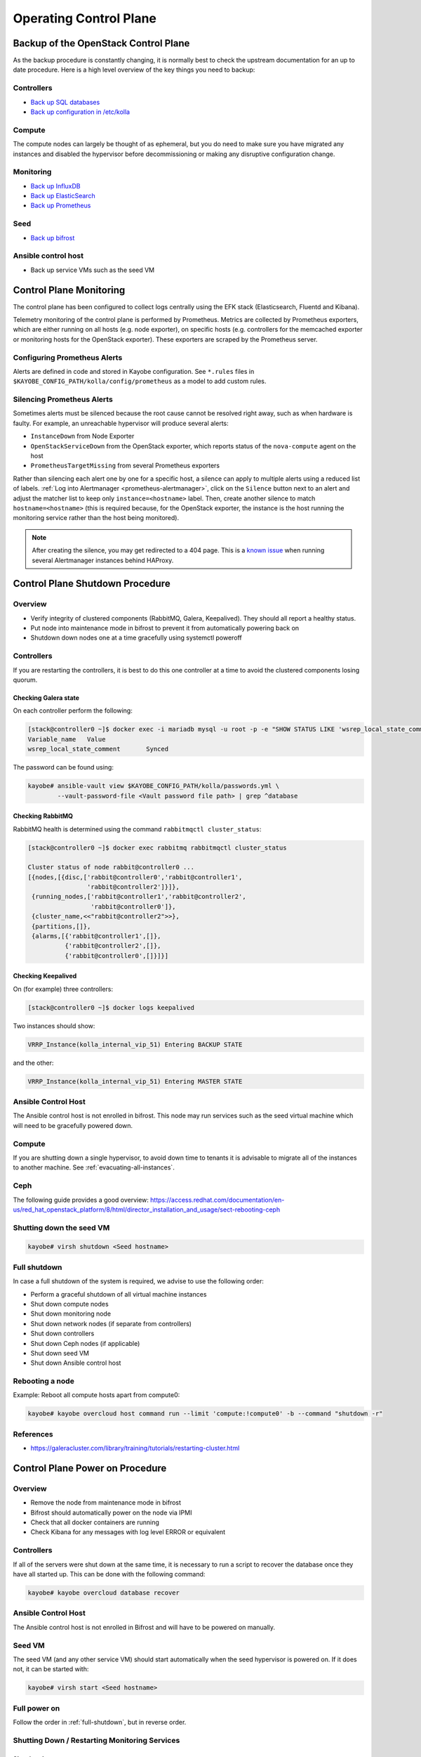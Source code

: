 =======================
Operating Control Plane
=======================

Backup of the OpenStack Control Plane
=====================================

As the backup procedure is constantly changing, it is normally best to check
the upstream documentation for an up to date procedure. Here is a high level
overview of the key things you need to backup:

Controllers
-----------

* `Back up SQL databases <https://docs.openstack.org/kayobe/latest/administration/overcloud.html#performing-database-backups>`__
* `Back up configuration in /etc/kolla <https://docs.openstack.org/kayobe/latest/administration/overcloud.html#saving-overcloud-service-configuration>`__

Compute
-------

The compute nodes can largely be thought of as ephemeral, but you do need to
make sure you have migrated any instances and disabled the hypervisor before
decommissioning or making any disruptive configuration change.

Monitoring
----------

* `Back up InfluxDB <https://docs.influxdata.com/influxdb/v1.8/administration/backup_and_restore/>`__
* `Back up ElasticSearch <https://www.elastic.co/guide/en/elasticsearch/reference/current/backup-cluster-data.html>`__
* `Back up Prometheus <https://prometheus.io/docs/prometheus/latest/querying/api/#snapshot>`__

Seed
----

* `Back up bifrost <https://docs.openstack.org/kayobe/latest/administration/seed.html#database-backup-restore>`__

Ansible control host
--------------------

* Back up service VMs such as the seed VM

Control Plane Monitoring
========================

The control plane has been configured to collect logs centrally using the EFK
stack (Elasticsearch, Fluentd and Kibana).

Telemetry monitoring of the control plane is performed by Prometheus. Metrics
are collected by Prometheus exporters, which are either running on all hosts
(e.g.  node exporter), on specific hosts (e.g. controllers for the memcached
exporter or monitoring hosts for the OpenStack exporter). These exporters are
scraped by the Prometheus server.

Configuring Prometheus Alerts
-----------------------------

Alerts are defined in code and stored in Kayobe configuration. See ``*.rules``
files in ``$KAYOBE_CONFIG_PATH/kolla/config/prometheus`` as a model to add
custom rules.

Silencing Prometheus Alerts
---------------------------

Sometimes alerts must be silenced because the root cause cannot be resolved
right away, such as when hardware is faulty. For example, an unreachable
hypervisor will produce several alerts:

* ``InstanceDown`` from Node Exporter
* ``OpenStackServiceDown`` from the OpenStack exporter, which reports status of
  the ``nova-compute`` agent on the host
* ``PrometheusTargetMissing`` from several Prometheus exporters

Rather than silencing each alert one by one for a specific host, a silence can
apply to multiple alerts using a reduced list of labels. :ref:`Log into
Alertmanager <prometheus-alertmanager>`, click on the ``Silence`` button next
to an alert and adjust the matcher list to keep only ``instance=<hostname>``
label.  Then, create another silence to match ``hostname=<hostname>`` (this is
required because, for the OpenStack exporter, the instance is the host running
the monitoring service rather than the host being monitored).

.. note::

   After creating the silence, you may get redirected to a 404 page. This is a
   `known issue <https://github.com/prometheus/alertmanager/issues/1377>`__
   when running several Alertmanager instances behind HAProxy.

Control Plane Shutdown Procedure
================================

Overview
--------

* Verify integrity of clustered components (RabbitMQ, Galera, Keepalived). They
  should all report a healthy status.
* Put node into maintenance mode in bifrost to prevent it from automatically
  powering back on
* Shutdown down nodes one at a time gracefully using systemctl poweroff

Controllers
-----------

If you are restarting the controllers, it is best to do this one controller at
a time to avoid the clustered components losing quorum.

Checking Galera state
+++++++++++++++++++++

On each controller perform the following:

.. code-block:: console

   [stack@controller0 ~]$ docker exec -i mariadb mysql -u root -p -e "SHOW STATUS LIKE 'wsrep_local_state_comment'"
   Variable_name   Value
   wsrep_local_state_comment       Synced

The password can be found using:

.. code-block:: console

   kayobe# ansible-vault view $KAYOBE_CONFIG_PATH/kolla/passwords.yml \
           --vault-password-file <Vault password file path> | grep ^database

Checking RabbitMQ
+++++++++++++++++

RabbitMQ health is determined using the command ``rabbitmqctl cluster_status``:

.. code-block:: console

   [stack@controller0 ~]$ docker exec rabbitmq rabbitmqctl cluster_status

   Cluster status of node rabbit@controller0 ...
   [{nodes,[{disc,['rabbit@controller0','rabbit@controller1',
                   'rabbit@controller2']}]},
    {running_nodes,['rabbit@controller1','rabbit@controller2',
                    'rabbit@controller0']},
    {cluster_name,<<"rabbit@controller2">>},
    {partitions,[]},
    {alarms,[{'rabbit@controller1',[]},
             {'rabbit@controller2',[]},
             {'rabbit@controller0',[]}]}]

Checking Keepalived
+++++++++++++++++++

On (for example) three controllers:

.. code-block:: console

   [stack@controller0 ~]$ docker logs keepalived

Two instances should show:

.. code-block:: console

   VRRP_Instance(kolla_internal_vip_51) Entering BACKUP STATE

and the other:

.. code-block:: console

   VRRP_Instance(kolla_internal_vip_51) Entering MASTER STATE

Ansible Control Host
--------------------

The Ansible control host is not enrolled in bifrost. This node may run services
such as the seed virtual machine which will need to be gracefully powered down.

Compute
-------

If you are shutting down a single hypervisor, to avoid down time to tenants it
is advisable to migrate all of the instances to another machine. See
:ref:`evacuating-all-instances`.

Ceph
----

The following guide provides a good overview:
https://access.redhat.com/documentation/en-us/red_hat_openstack_platform/8/html/director_installation_and_usage/sect-rebooting-ceph

Shutting down the seed VM
-------------------------

.. code-block:: console

   kayobe# virsh shutdown <Seed hostname>

.. _full-shutdown:

Full shutdown
-------------

In case a full shutdown of the system is required, we advise to use the
following order:

* Perform a graceful shutdown of all virtual machine instances
* Shut down compute nodes
* Shut down monitoring node
* Shut down network nodes (if separate from controllers)
* Shut down controllers
* Shut down Ceph nodes (if applicable)
* Shut down seed VM
* Shut down Ansible control host

Rebooting a node
----------------

Example: Reboot all compute hosts apart from compute0:

.. code-block:: console

   kayobe# kayobe overcloud host command run --limit 'compute:!compute0' -b --command "shutdown -r"

References
----------

* https://galeracluster.com/library/training/tutorials/restarting-cluster.html

Control Plane Power on Procedure
================================

Overview
--------

* Remove the node from maintenance mode in bifrost
* Bifrost should automatically power on the node via IPMI
* Check that all docker containers are running
* Check Kibana for any messages with log level ERROR or equivalent

Controllers
-----------

If all of the servers were shut down at the same time, it is necessary to run a
script to recover the database once they have all started up. This can be done
with the following command:

.. code-block:: console

   kayobe# kayobe overcloud database recover

Ansible Control Host
--------------------

The Ansible control host is not enrolled in Bifrost and will have to be powered
on manually.

Seed VM
-------

The seed VM (and any other service VM) should start automatically when the seed
hypervisor is powered on. If it does not, it can be started with:

.. code-block:: console

   kayobe# virsh start <Seed hostname>

Full power on
-------------

Follow the order in :ref:`full-shutdown`, but in reverse order.

Shutting Down / Restarting Monitoring Services
----------------------------------------------

Shutting down
+++++++++++++

Log into the monitoring host(s):

.. code-block:: console

   kayobe# ssh stack@monitoring0

Stop all Docker containers:

.. code-block:: console

   monitoring0# for i in `docker ps -q`; do docker stop $i; done

Shut down the node:

.. code-block:: console

   monitoring0# sudo shutdown -h

Starting up
+++++++++++

The monitoring services containers will automatically start when the monitoring
node is powered back on.

Software Updates
================

Sync local Pulp server with StackHPC Release Train
--------------------------------------------------

The host packages and Kolla container images are distributed from `StackHPC Release Train
<https://stackhpc.github.io/stackhpc-release-train/>`__ to ensure tested and reliable
software releases are provided.

Syncing new StackHPC Release Train contents to local Pulp server is needed before updating
host packages and/or Kolla services.

To sync host packages:

.. code-block:: console

   kayobe# kayobe playbook run $KAYOBE_CONFIG_PATH/ansible/pulp-repo-sync.yml
   kayobe# kayobe playbook run $KAYOBE_CONFIG_PATH/ansible/pulp-repo-publish.yml

If the system is production environment and want to use packages tested in test/staging
environment, you can promote them by:

.. code-block:: console

   kayobe# kayobe playbook run $KAYOBE_CONFIG_PATH/ansible/pulp-repo-promote-production.yml

To sync container images:

.. code-block:: console

   kayobe# kayobe playbook run $KAYOBE_CONFIG_PATH/ansible/pulp-container-sync.yml
   kayobe# kayobe playbook run $KAYOBE_CONFIG_PATH/ansible/pulp-container-publish.yml

For more information about StackHPC Release Train, see :ref:`stackhpc-release-train` documentation.

Once sync with StackHPC Release Train is done, new contents will be accessible from local
Pulp server.

Update Host Packages on Control Plane
-------------------------------------

Host packages can be updated with:

.. code-block:: console

   kayobe# kayobe overcloud host package update --limit <node> --packages '*'
   kayobe# kayobe seed host package update --packages '*'

See https://docs.openstack.org/kayobe/latest/administration/overcloud.html#updating-packages

Upgrading OpenStack Services
----------------------------

* Update tags for the images in ``etc/kayobe/kolla-image-tags.yml``
* Pull container images to overcloud hosts with ``kayobe overcloud container image pull``
* Run ``kayobe overcloud service upgrade``

You can update the subset of containers or hosts by

.. code-block:: console

   kayobe# kayobe overcloud service upgrade --kolla-tags <service> --limit <hostname> --kolla-limit <hostname>

For more information, see: https://docs.openstack.org/kayobe/latest/upgrading.html

Troubleshooting
===============

Deploying to a Specific Hypervisor
----------------------------------

To test creating an instance on a specific hypervisor, *as an admin-level user*
you can specify the hypervisor name as part of an extended availability zone
description.

To see the list of hypervisor names:

.. code-block:: console

   # From host that can reach Openstack
   openstack hypervisor list

To boot an instance on a specific hypervisor

.. code-block:: console

   openstack server create --flavor <flavour name>--network <network name> --key-name <key> --image <Image name> --os-compute-api-version 2.74 --host <hypervisor hostname> <vm name>

Cleanup Procedures
==================

OpenStack services can sometimes fail to remove all resources correctly. This
is the case with Magnum, which fails to clean up users in its domain after
clusters are deleted. `A patch has been submitted to stable branches
<https://review.opendev.org/#/q/Ibadd5b57fe175bb0b100266e2dbcc2e1ea4efcf9>`__.
Until this fix becomes available, if Magnum is in use, administrators can
perform the following cleanup procedure regularly:

.. code-block:: console

   for user in $(openstack user list --domain magnum -f value -c Name | grep -v magnum_trustee_domain_admin); do
      if openstack coe cluster list -c uuid -f value | grep -q $(echo $user | sed 's/_[0-9a-f]*$//'); then
         echo "$user still in use, not deleting"
      else
         openstack user delete --domain magnum $user
      fi
      done

OpenSearch indexes retention
=============================

To alter default rotation values for OpenSearch, edit

``$KAYOBE_CONFIG_PATH/kolla/globals.yml``:

.. code-block:: console

   # Duration after which index is closed (default 30)
   opensearch_soft_retention_period_days: 90
   # Duration after which index is deleted (default 60)
   opensearch_hard_retention_period_days: 180

Reconfigure Opensearch with new values:

.. code-block:: console

   kayobe# kayobe overcloud service reconfigure --kolla-tags opensearch

For more information see the `upstream documentation
<https://docs.openstack.org/kolla-ansible/latest/reference/logging-and-monitoring/central-logging-guide.html#applying-log-retention-policies>`__.
